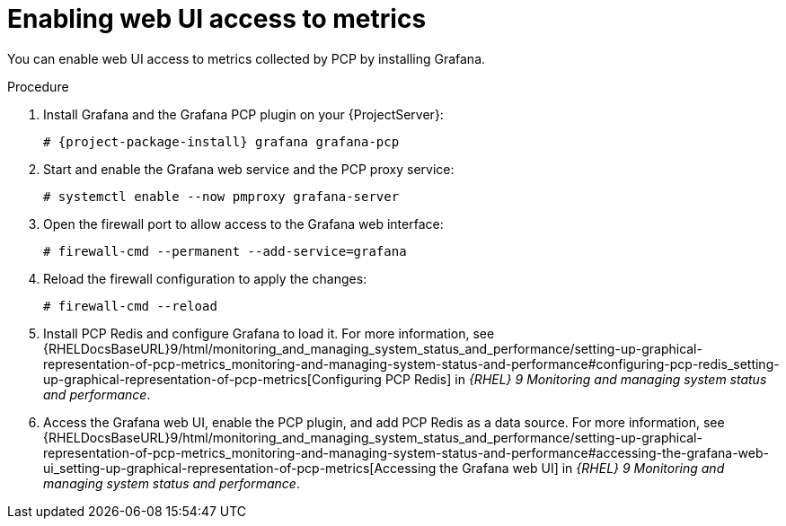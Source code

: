 :_mod-docs-content-type: PROCEDURE

[id='enabling-web-ui-access-to-metrics_{context}']
= Enabling web UI access to metrics

You can enable web UI access to metrics collected by PCP by installing Grafana.

.Procedure
. Install Grafana and the Grafana PCP plugin on your {ProjectServer}:
+
[options="nowrap", subs="verbatim,quotes,attributes"]
----
# {project-package-install} grafana grafana-pcp
----
. Start and enable the Grafana web service and the PCP proxy service:
+
----
# systemctl enable --now pmproxy grafana-server
----
. Open the firewall port to allow access to the Grafana web interface:
+
----
# firewall-cmd --permanent --add-service=grafana
----
. Reload the firewall configuration to apply the changes:
+
----
# firewall-cmd --reload
----
. Install PCP Redis and configure Grafana to load it.
For more information, see {RHELDocsBaseURL}9/html/monitoring_and_managing_system_status_and_performance/setting-up-graphical-representation-of-pcp-metrics_monitoring-and-managing-system-status-and-performance#configuring-pcp-redis_setting-up-graphical-representation-of-pcp-metrics[Configuring PCP Redis] in _{RHEL}{nbsp}9 Monitoring and managing system status and performance_.
. Access the Grafana web UI, enable the PCP plugin, and add PCP Redis as a data source.
For more information, see {RHELDocsBaseURL}9/html/monitoring_and_managing_system_status_and_performance/setting-up-graphical-representation-of-pcp-metrics_monitoring-and-managing-system-status-and-performance#accessing-the-grafana-web-ui_setting-up-graphical-representation-of-pcp-metrics[Accessing the Grafana web UI] in _{RHEL}{nbsp}9 Monitoring and managing system status and performance_.
